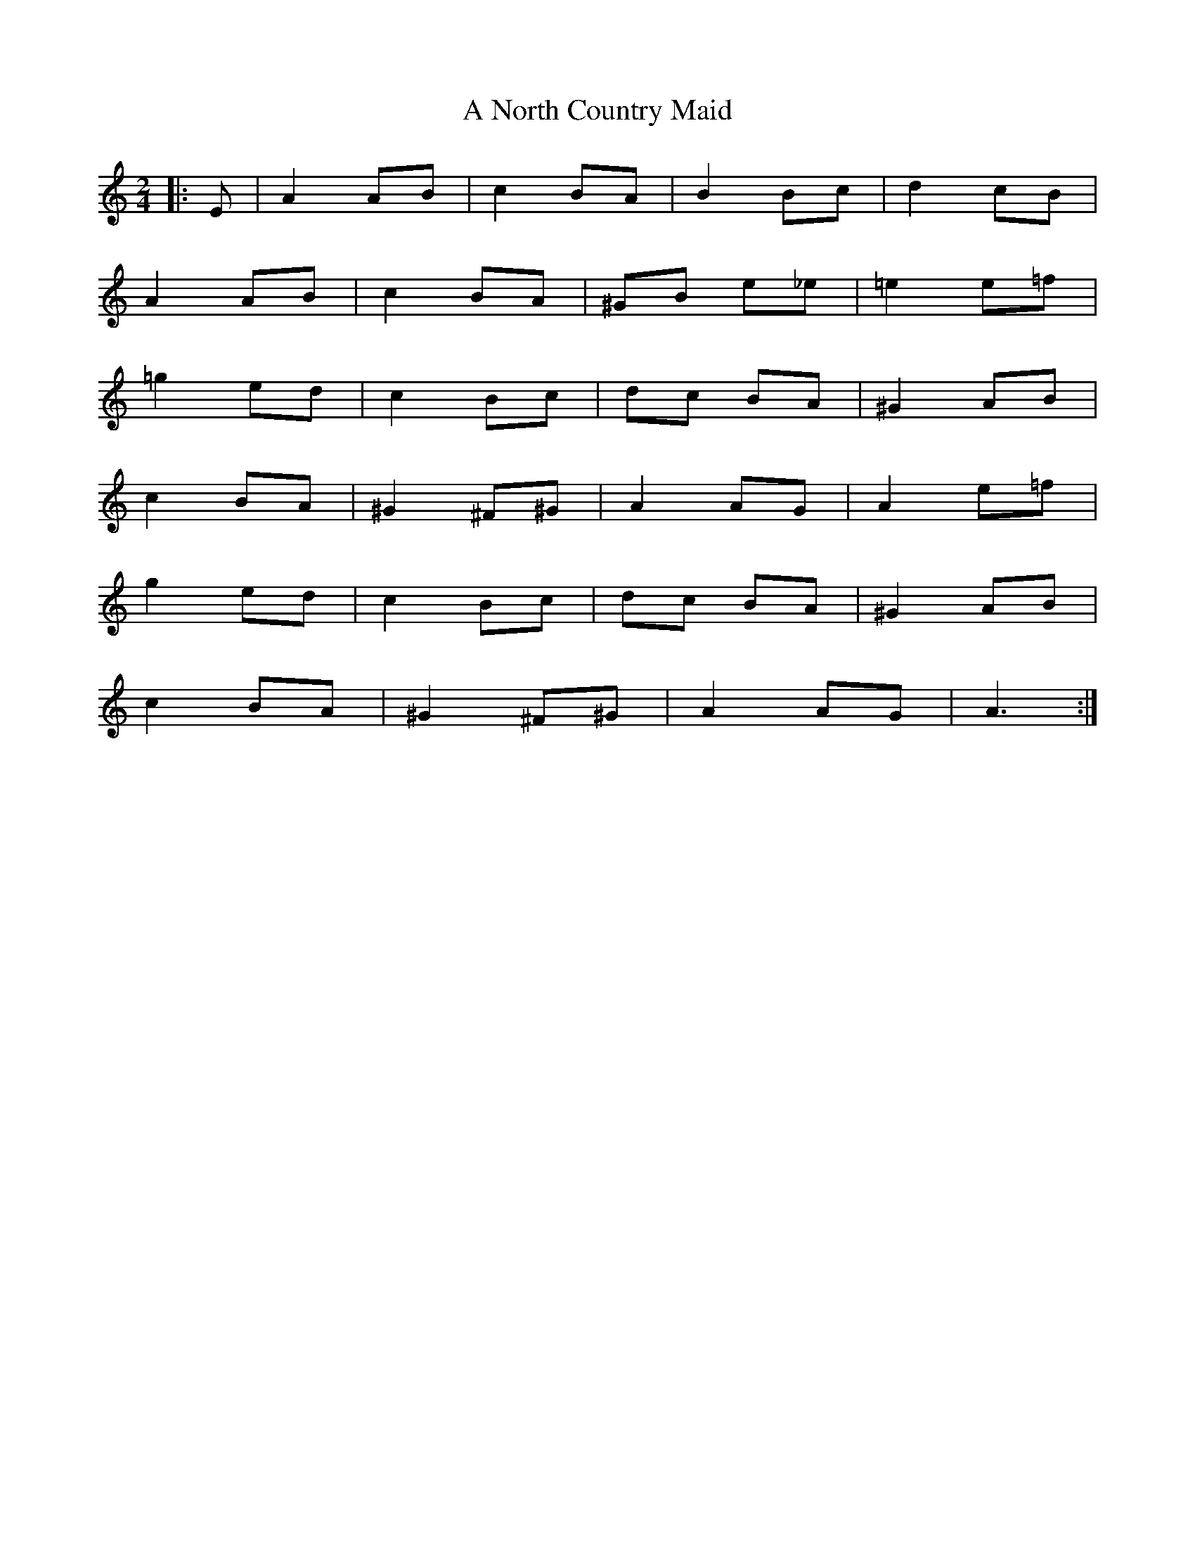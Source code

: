 X: 1
T: A North Country Maid
Z: nicholas
S: https://thesession.org/tunes/6735#setting6735
R: polka
M: 2/4
L: 1/8
K: Amin
|:E|A2 AB|c2 BA|B2 Bc|d2 cB|
A2 AB|c2 BA|^GB e_e|=e2 e=f|
=g2 ed|c2 Bc|dc BA|^G2 AB|
c2 BA|^G2 ^F^G|A2 AG|A2 e=f|
g2 ed|c2 Bc|dc BA|^G2 AB|
c2 BA|^G2 ^F^G|A2 AG| A3 :|

